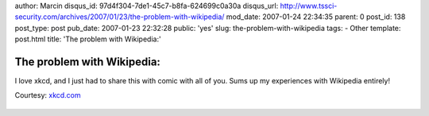 author: Marcin
disqus_id: 97d4f304-7de1-45c7-b8fa-624699c0a30a
disqus_url: http://www.tssci-security.com/archives/2007/01/23/the-problem-with-wikipedia/
mod_date: 2007-01-24 22:34:35
parent: 0
post_id: 138
post_type: post
pub_date: 2007-01-23 22:32:28
public: 'yes'
slug: the-problem-with-wikipedia
tags:
- Other
template: post.html
title: 'The problem with Wikipedia:'

The problem with Wikipedia:
###########################

I love xkcd, and I just had to share this with comic with all of you.
Sums up my experiences with Wikipedia entirely!

Courtesy: `xkcd.com <http://xkcd.com/c214.html>`_

.. figure:: http://imgs.xkcd.com/comics/the_problem_with_wikipedia.png
   :align: center
   :alt: 


